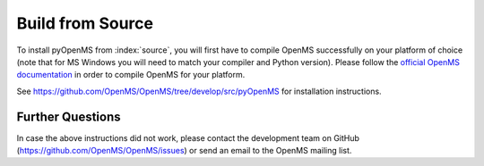 Build from Source
==================

To install pyOpenMS from :index:`source`, you will first have to compile OpenMS
successfully on your platform of choice (note that for MS Windows you will need
to match your compiler and Python version). Please follow the 
`official OpenMS documentation <https://openms.de/current_doxygen/>`_
in order to compile OpenMS for your platform. 

See https://github.com/OpenMS/OpenMS/tree/develop/src/pyOpenMS for installation instructions.

Further Questions
*****************

In case the above instructions did not work, please contact the development
team on GitHub (https://github.com/OpenMS/OpenMS/issues) or send an email to the OpenMS mailing list.
